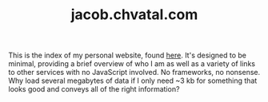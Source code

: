 #+TITLE: jacob.chvatal.com

This is the index of my personal website, found [[https://jacob.chvatal.com][here]].
It's designed to be minimal, providing a brief overview of who I am as well as a variety of links to other services with no JavaScript involved.
No frameworks, no nonsense. Why load several megabytes of data if I only need ~3 kb for something that looks good and conveys all of the right information?
